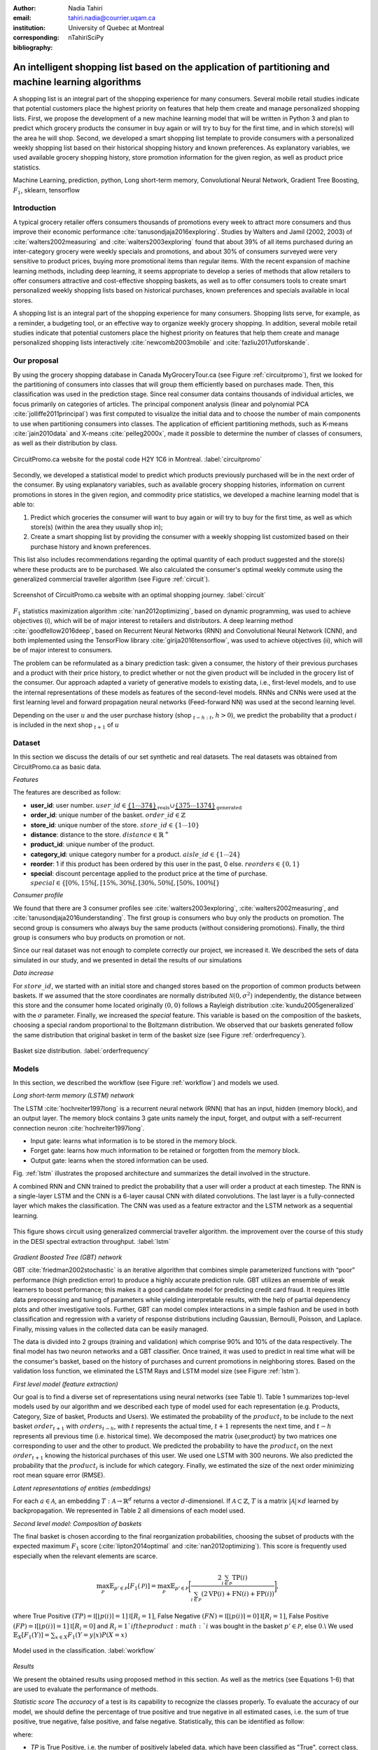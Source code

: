 :author: Nadia Tahiri
:email: tahiri.nadia@courrier.uqam.ca
:institution: University of Quebec at Montreal
:corresponding:

:bibliography: nTahiriSciPy

-----------------------------------------------------------------------------------------------------
An intelligent shopping list based on the application of partitioning and machine learning algorithms
-----------------------------------------------------------------------------------------------------

.. class:: abstract
   
   A shopping list is an integral part of the shopping experience for many consumers. 
   Several mobile retail studies indicate that potential customers place the highest 
   priority on features that help them create and manage personalized shopping lists. 
   First, we propose the development of a new machine learning model that will be written
   in Python 3 and plan to predict which grocery products the consumer in buy again or 
   will try to buy for the first time, and in which store(s) will the area he will shop. 
   Second, we developed a smart shopping list template to provide consumers with a 
   personalized weekly shopping list based on their historical shopping history and 
   known preferences. As explanatory variables, we used available grocery shopping history, 
   store promotion information for the given region, as well as product price statistics.

.. class:: keywords

   Machine Learning, prediction, python, Long short-term memory, Convolutional Neural Network, Gradient Tree Boosting, :math:`F_1`, sklearn, tensorflow

Introduction
------------

A typical grocery retailer offers consumers thousands of promotions every week 
to attract more consumers and thus improve their economic performance :cite:`tanusondjaja2016exploring`. 
Studies by Walters and Jamil (2002, 2003) of :cite:`walters2002measuring` and :cite:`walters2003exploring` found that about 39% of all items purchased 
during an inter-category grocery were weekly specials and promotions, and about 30% of consumers 
surveyed were very sensitive to product prices, buying more promotional items than regular items. 
With the recent expansion of machine learning methods, including deep learning, 
it seems appropriate to develop a series of methods that allow retailers to offer consumers attractive 
and cost-effective shopping baskets, as well as to offer consumers tools 
to create smart personalized weekly shopping lists based on historical purchases, 
known preferences and specials available in local stores.

A shopping list is an integral part of the shopping experience for many consumers. 
Shopping lists serve, for example, as a reminder, a budgeting tool, 
or an effective way to organize weekly grocery shopping. 
In addition, several mobile retail studies indicate that potential customers place 
the highest priority on features that help them create and manage personalized 
shopping lists interactively :cite:`newcomb2003mobile` and :cite:`fazliu2017utforskande`.

Our proposal
------------

By using the grocery shopping database in Canada MyGroceryTour.ca (see Figure :ref:`circuitpromo`), 
first we looked for the partitioning of consumers into classes that will group 
them efficiently based on purchases made. 
Then, this classification was used in the prediction stage. 
Since real consumer data contains thousands of individual articles, 
we focus primarily on categories of articles. 
The principal component analysis (linear and polynomial PCA :cite:`jolliffe2011principal`) was first computed to visualize the initial data 
and to choose the number of main components to use when partitioning consumers into classes. 
The application of efficient partitioning methods, such as K-means :cite:`jain2010data` and X-means :cite:`pelleg2000x`, 
made it possible to determine the number of classes of consumers, 
as well as their distribution by class.

.. figure:: figures/trois_magasins.png
   :align: center
   
   CircuitPromo.ca website for the postal code H2Y 1C6 in Montreal. :label:`circuitpromo` 

Secondly, we developed a statistical model to predict which products previously purchased will be 
in the next order of the consumer. By using explanatory variables, such as available grocery shopping histories, 
information on current promotions in stores in the given region, and commodity price statistics, 
we developed a machine learning model that is able to:

1. Predict which groceries the consumer will want to buy again or will try to buy for the first time, as well as which store(s) (within the area they usually shop in);
2. Create a smart shopping list by providing the consumer with a weekly shopping list customized based on their purchase history and known preferences. 

This list also includes recommendations regarding the optimal quantity of each product suggested and the store(s) 
where these products are to be purchased. We also calculated the consumer's optimal weekly commute 
using the generalized commercial traveller algorithm (see Figure :ref:`circuit`).

.. figure:: figures/mygrocerytour_circuit.png
   :align: center
   
   Screenshot of CircuitPromo.ca website with an optimal shopping journey. :label:`circuit`

:math:`F_1` statistics maximization algorithm :cite:`nan2012optimizing`, 
based on dynamic programming, was used to achieve objectives (i), 
which will be of major interest to retailers and distributors. 
A deep learning method :cite:`goodfellow2016deep`, based on Recurrent Neural Networks (RNN) 
and Convolutional Neural Network (CNN), and both implemented using the TensorFlow library :cite:`girija2016tensorflow`, 
was used to achieve objectives (ii), which will be of major interest to consumers.

The problem can be reformulated as a binary prediction task: given a consumer, 
the history of their previous purchases and a product with their price history, 
to predict whether or not the given product will be included in the grocery list of the consumer. 
Our approach adapted a variety of generative models to existing data, i.e., 
first-level models, and to use the internal representations of 
these models as features of the second-level models. 
RNNs and CNNs were used at the first learning level 
and forward propagation neural networks (Feed-forward NN) 
was used at the second learning level.

Depending on the user :math:`u` and the user purchase history
(shop :math:`_{t-h:t}`, :math:`h>0`), we predict the probability that a product :math:`i` is included 
in the next shop :math:`_{t+1}` of :math:`u`

Dataset
-------
In this section we discuss the details of our set synthetic and real datasets.
The real datasets was obtained from CircuitPromo.ca as basic data.

*Features*

The features are described as follow:

- **user\_id**: user number. :math:`user\_id \in \underbrace{\{1 \cdots 374\}}_{\text{reals}} \cup \underbrace{\{375 \cdots 1374\}}_{\text{generated}}`
- **order\_id**: unique number of the basket. :math:`order\_id \in \mathbb{Z}`
- **store\_id**: unique number of the store. :math:`store\_id \in \{1 \cdots 10\}` 
- **distance**: distance to the store. :math:`distance \in \mathbb{R}^+`
- **product\_id**: unique number of the product.
- **category\_id**: unique category number for a product. :math:`aisle\_id \in \{1 \cdots 24\}`  
- **reorder**: 1 if this product has been ordered by this user in the past, 0 else. :math:`reorders \in \{0,1\}`
- **special**: discount percentage applied to the product price at the time of purchase. :math:`special \in \{[0\%,15\%[, [15\%,30\%[, [30\%,50\%[, [50\%,100\%[\}`
     
*Consumer profile*

We found that there are 3 consumer profiles see :cite:`walters2003exploring`, :cite:`walters2002measuring`, and :cite:`tanusondjaja2016understanding`. 
The first group is consumers who buy only the products on promotion. 
The second group is consumers who always buy the same products (without considering promotions).
Finally, the third group is consumers who buy products on promotion or not.

Since our real dataset was not enough to complete correctly our project, we increased it.
We described the sets of data simulated in our study, 
and we presented in detail the results of our simulations

*Data increase*

For :math:`store\_id`, we started with an initial store and changed stores based on the proportion of common products between baskets.
If we assumed that the store coordinates are normally distributed :math:`\mathcal{N}(0,\sigma^2)` independently, 
the distance between this store and the consumer home located originally :math:`(0,0)` follows a Rayleigh distribution :cite:`kundu2005generalized` with the :math:`\sigma` parameter.
Finally, we increased the `special` feature. This variable is based on the composition of the baskets, choosing a special random proportional to the Boltzmann distribution.
We observed that our baskets generated follow the same distribution that original basket in term of the basket size 
(see Figure :ref:`orderfrequency`).

.. figure:: figures/order_frequency.png
   :align: center
     
   Basket size distribution. :label:`orderfrequency`

Models
------

In this section, we described the workflow (see Figure :ref:`workflow`) and models we used.

*Long short-term memory (LSTM) network*

The LSTM :cite:`hochreiter1997long` is a recurrent neural network (RNN) that has an input, hidden (memory block), and an output layer. 
The memory block contains 3 gate units namely the input, forget, 
and output with a self-recurrent connection neuron :cite:`hochreiter1997long`.

- Input gate: learns what information is to be stored in the memory block.
- Forget gate: learns how much information to be retained or forgotten from the memory block.
- Output gate: learns when the stored information can be used.

Fig. :ref:`lstm` illustrates the proposed architecture and summarizes the detail involved in the structure. 

A combined RNN and CNN trained to predict the probability that a user will order a product at each timestep. 
The RNN is a single-layer LSTM and the CNN is a 6-layer causal CNN with dilated convolutions.
The last layer is a fully-connected layer which makes the classification.
The CNN was used as a feature extractor and the LSTM network as a sequential learning.

.. figure:: figures/lstm.png
   :align: center 
  
   This figure shows circuit using generalized commercial traveller algorithm. the improvement over the course of this study in the DESI 
   spectral extraction throughput. :label:`lstm`

*Gradient Boosted Tree (GBT) network*

GBT :cite:`friedman2002stochastic` is an iterative algorithm that combines simple parameterized functions with “poor” performance 
(high prediction error) to produce a highly accurate prediction rule. GBT utilizes an ensemble of weak
learners to boost performance; this makes it a good candidate model for predicting credit card fraud. 
It requires little data preprocessing and tuning of parameters while yielding interpretable results, 
with the help of partial dependency plots and other investigative tools. 
Further, GBT can model complex interactions in a simple fashion and be used in both classification and 
regression with a variety of response distributions including Gaussian, Bernoulli, Poisson, and Laplace. 
Finally, missing values in the collected data can be easily managed.

The data is divided into 2 groups (training and validation) which comprise 90% and 10% of the data respectively.
The final model has two neuron networks and a GBT classifier.
Once trained, it was used to predict in real time what will be the consumer's basket, based on the history of purchases and current promotions in neighboring stores.
Based on the validation loss function, we eliminated the LSTM Rays and LSTM model size (see Figure :ref:`lstm`).

*First level model (feature extraction)*

Our goal is to find a diverse set of representations using neural networks (see Table 1). 
Table 1 summarizes top-level models used by our algorithm and we described each type of model used for each representation (e.g. Products, Category, Size of basket, Products and Users).
We estimated the probability of the :math:`product_i` to be include to 
the next basket :math:`order_{t+1}` with :math:`orders_{t-h}`, 
with :math:`t` represents the actual time, 
:math:`t+1` represents the next time,
and :math:`t-h` represents all previous time (i.e. historical time).
We decomposed the matrix {user,product} by two matrices one corresponding to user and the other to product.
We predicted the probability to have the :math:`product_i` on the next :math:`order_{t+1}` 
knowing the historical purchases of this user. We used one LSTM with 300 neurons.
We also predicted the probability that the :math:`product_i` is include for which category. 
Finally, we estimated the size of the next order minimizing root mean square error (RMSE).

.. raw:: latex

   \begin{table}

     \begin{longtable}{lcc}
     \hline
     \textbf{Representation} & \textbf{Description} & \textbf{Type}\tabularnewline
     \hline
     \textcolor{blue}{Products} & \textcolor{blue}{\begin{tabular}{@{}c@{}} Predicts P$(\text{product}_{i}\in \text{order}_{t+1})$\\ with orders$_{t-h,t}$, $h>0$.\end{tabular}}& \textcolor{blue}{\begin{tabular}{@{}c@{}}LSTM\\ (300 neurons)\end{tabular}} \\
     \hline
     Categories & Predicts P$(\exists i:\text{product}_{i,t+1} \in \text{category}_r)$. & \begin{tabular}{@{}c@{}}LSTM\\ (300 neurons)\end{tabular}\\
     \hline
     Size & Predict the size of the order$_{t+1}$. & \begin{tabular}{@{}c@{}}LSTM\\ (300 neurons)\end{tabular}\\
     \hline
     \textcolor{blue}{\begin{tabular}{@{}c@{}}Users \\ Products \end{tabular}} & \textcolor{blue}{Decomposed $V_{(u \times p)}=W_{(u \times d)} H^T_{(p \times d)}$} & \textcolor{blue}{\begin{tabular}{@{}c@{}}Dense\\ (50 neurons)\end{tabular}}\\
     \hline
     \end{longtable}

     \caption{Top-level models used.}
         \label{tab:model1}

   \end{table}

*Latent representations of entities (embeddings)*

For each :math:`a \in \mathcal{A}`, an embedding :math:`T:\mathcal{A} \rightarrow \mathbb{R}^{d}` returns a vector :math:`d`-dimensionel.
If :math:`\mathcal{A} \subset \mathbb{Z}`, :math:`T` is a matrix :math:`|\mathcal{A}|\times d` learned by backpropagation. We represented in Table 2 all dimensions of each model used.

.. raw:: latex

    \begin{table}
        
        \begin{longtable}{lcc}
        \hline
        \textbf{Model} & \textbf{Embedding} & \textbf{Dimensions}\tabularnewline
        \hline
        LSTM Products & Products & $49,684 \times 300$\\
        \hline
        LSTM Products & Catégories & $24 \times 50$\\
        \hline
        LSTM Products & Departments & $50 \rightarrow 10$\\
        \hline
        LSTM Products & Users & $1,374 \times 300$\\
        \hline
        NNMF & Users & $1,374 \times 25$\\
        \hline
        NNMF & Products & $49,684 \times 25$\\
        \hline        
        \end{longtable}

        \caption{Dimensions of the representations learned by different models.}
        \label{tab:model2}

    \end{table}

*Second level model: Composition of baskets*

The final basket is chosen according to the final reorganization probabilities, choosing the subset of products with the expected maximum :math:`F_1` score (:cite:`lipton2014optimal` and :cite:`nan2012optimizing`).
This score is frequently used especially when the relevant elements are scarce.

.. math::
   
   \max_\mathcal{P} \mathbb{E}_{p'\in \mathcal{P}}[F_1(\mathcal{P})]=\max_\mathcal{P}\mathbb{E}_{p'\in \mathcal{P}}\bigg[\frac{2\sum_{i\in \mathcal{P}}\text{TP}(i)}{\sum_{i\in \mathcal{P}}(2\text{VP}(i)+\text{FN}(i)+\text{FP}(i))}\bigg],

where True Positive :math:`(TP)=\mathbb{I}[\lfloor p(i)\rceil=1]\mathbb{I}[R_i=1]`, False Negative :math:`(FN)=\mathbb{I}[\lfloor p(i)\rceil=0]\mathbb{I}[R_i=1]`, False Positive :math:`(FP)=\mathbb{I}[\lfloor p(i)\rceil=1]\mathbb{I}[R_i=0]` and :math:`R_i=1`if the product :math:`i` was bought in the basket :math:`p'\in \mathcal{P}`, else :math:`0`.\\
We used :math:`\mathbb{E}_{X}[F_1(Y)]=\sum_{x\in X}F_1(Y=y|x)P(X=x)`

.. figure:: figures/workflow.png
   :align: center
   :scale: 25%
   
   Model used in the classification. :label:`workflow`

*Results*

We present the obtained results using proposed method in this section. 
As well as the metrics (see Equations 1-6) that are used to evaluate the performance of methods.

*Statistic score*
The *accuracy* of a test is its capability to recognize the classes properly. 
To evaluate the accuracy of our model, we should define the percentage 
of true positive and true negative in all estimated cases, 
i.e. the sum of true positive, true negative, false positive, and false negative.
Statistically, this can be identified as follow:

.. math::
   :label: e:matrix
   
   Accuracy = \frac{(TP+TN)}{(TP+TN+FP+FN)}

where:

- *TP* is True Positive, i.e. the number of positively labeled data, which have been classified as "True", correct class,
- *FP* is False Positive, i.e. the number of negatively labeled data, which falsely have been classified as "Positive",
- *TN* is True Negative, i.e. the number of negatively labeled data, which have been classified as "Negative", correct class, and 
- *FN* is False Negative, i.e.  the number of positively labeled data, which falsely have been classified as "Negative".

The *precision* is a description of random errors, a measure of statistical variability.
The formula of precision is the ratio between TP with all truth data (positive or negative). 
The Equation is described as follow:

.. math::
   :label: e:matrix
   
   Precision = \frac{TP}{(TP+FP)}

The *recall* or *sensitivity* or *TP Rate* is defined as the number of true positive data labeled divided by 
the total number of TP and FN labeled data.

.. math::
  :label: e:matrix
  
   Recall = Sensitivity = TP Rate = \frac{TP}{(TP+FN)}

The *F-measure* or :math:`F_1` precise the classifier, as well as how robust it is (does not miss a significant number of instances).

.. math::
   :label: e:matrix
   
   F-measure = F1 = \frac{2TP}{(2TP + FP + FN)} 

Finally, we evaluated our model by *FP Rate* which corresponds to the ratio between FP and sum of TN and FP.

.. math::
   :label: e:matrix
   
   FP Rate = FPR = \frac{FP}{(TN+FP)} 

Python Script
-------------

The final reorder probabilities are a weighted average of the outputs from the second-level models. The final basket is chosen by using these probabilities and choosing the product subset with maximum expected F1-score.
The select_products function in Python script is the following:

.. code-block:: python
    :linenos:
    
    from multiprocessing import Pool, cpu_count

    import numpy as np
    import pandas as pd

    from f1_optimizer import F1Optimizer

    def select_products(x):
     series = pd.Series()

     for prod in x['product_id'][x['label'] > 0.5:
       if prod != 0:
        true_products = [str(prod)].values]
       else:
        true_products = ['None'].values]

     if true_products:
      true_products = ' '.join(true_products)
     else:
      true_products = 'None'

     prod_preds_dict = dict(zip(x['product_id'].values,
                                x['prediction'].values))
     none_prob = prod_preds_dict.get(0, None)
     del prod_preds_dict[0]

     other_products = np.array(prod_preds_dict.keys())
     other_probs = np.array(prod_preds_dict.values())

     idx = np.argsort(-1*other_probs)
     other_products = other_products[idx]
     other_probs = other_probs[idx]

     opt = F1Optimizer.max_expectation(other_probs,
                                       none_prob)

     best_prediction = ['None'] if opt[1] else []
     best_prediction += list(other_products[:opt[0]])

     if best_prediction:
      predicted_products = ' '.join(map(str, 
                                    best_prediction))
     else:
      predicted_products = 'None'

     series['products'] = predicted_products
     series['true_products'] = true_products

     return true_products, predicted_products, opt[-1]

Results
-------
Figure :ref:`productpca` illustrates PCA of 20 random products projected in 2 dimensions. 
We can see cluster of Pasta sauce with Pasta group.

.. figure:: figures/product_pca.png
   :align: center
   
   Embeddings of 20 random products projected in 2 dimensions. :label:`productpca`

:math:`F_1` in Figure :ref:`violon` (a) shows that the profiles of all promotions are similar. 
In the perspective of this work, it will be interesting to include weight base on statistic value. 
In Statistic Canada - 2017, only 5% of all promotions are more than 50% promoted, 95% of all promotions are less than 50%. 
Weightings are needed to give our model more robust. 
Figure :ref:`violon` (a) indicates that all shops follow the same profiles in our model. 

.. figure:: figures/violon.png
   :align: center
   :scale: 20%
   :figclass: wt
   
   Distribution of :math:`F_1` measures against stores (a) and rebates (b). :label:`violon`

Figure :ref:`productsF1` and Table 3 indicates :math:`F_1` to all products. 
Some products are easy to predict with value of :math:`F_1` >0 and 
some products are so hard to predict with value of :math:`F_1` <0. 
For the first group, they are products includes on restriction regime 
such as diet cranberry fruit juice, purified water, and total 0% blueberry acai greek yogurt.

.. raw:: latex
    
    \begin{table}

        \begin{longtable}{lc}
        \hline
                                      \textbf{Product} &        \textbf{$F_1$} \\
        \hline
    Gogo Squeez Organic Apple Strawberry Applesauce &  0.042057 \\
            Organic AppleBerry Applesauce on the Go &  0.042057 \\
                           Carrot And Celery Sticks &  0.042057 \\
             Gluten Free Peanut Butter Berry  Chewy &  0.042057 \\
                   Organic Italian Balsamic Vinegar &  0.049325 \\ 
        \hline
                         Diet Cranberry Fruit Juice &  0.599472 \\
                                     Purified Water &  0.599472 \\
     Vanilla Chocolate Peanut Butter Ice Cream Bars &  0.599472 \\
  Total 0\% with Honey Nonfat Greek Strained Yogurt &  0.590824 \\
              Total 0\% Blueberry Acai Greek Yogurt &  0.590824 \\
        \hline
        \end{longtable}
		\caption{The average value of $F_1$ for all products considered.}
    \end{table}   

.. figure:: figures/products_F1.png
   :align: center
     
   Distribution of :math:`F_1` measures relative to products, around average. :label:`productsF1`
	
.. raw:: latex
    
    \begin{table}

        \begin{longtable}{|l|c|}
        \hline
           \textbf{Product} &  \textbf{Number of baskets} \\
        \hline
                     Banana &   6138 \\
               Strawberries &   3663 \\
       Organic Baby Spinach &   1683 \\
                      Limes &   1485 \\
                 Cantaloupe &   1089 \\
              Bing Cherries &    891 \\
         Small Hass Avocado &    891 \\
         Organic Whole Milk &    891 \\
                Large Lemon &    792 \\
 Sparkling Water Grapefruit &    792 \\
        \hline
        \end{longtable}
        \caption{The 10 most popular products included in the predicted baskets.}
  \end{table}
	
.. figure:: figures/pearsonr.png
   :align: center
   
   Distribution of :math:`F_1` measures against consumers and products. :label:`pearsonr`

We evaluated our model with the statistics score given in Section 'Statistic score'.
We obtained Precision value equal to  0.779, Recall equal to 0.967, and F1-score = 0.871.
	
Conclusions and Future Work
---------------------------

We analyzed grocery shopping data generated by the consumers of the site MyGroceryTour.ca.
We developed a new machine learning model to predict which grocery products the consumer will
buy and in which store(s) of the region he/she will do grocery shopping.
We created an intelligent shopping list based on the shopping history of consumer and his/her
known preferences.
The originality of our approach, compared to the existing algorithms, is that in addition to the
purchase history we also consider promotions, possible purchases in different stores and the
distance between these stores and the home of consumer.

We have modeled the habits of the site's consumers
CircuitPromo.ca with the help of deep neural networks.
We used two types of neural networks during
Learning: Recurrent Neural Networks (RNN) and Networks
forward-propagating neurons (Feedforward NN).
The value of the :math:`F_1` statistic that represents the quality of our model
is 0.22. The constant influx of new data on *CircuitPromo*
improved the model over time.
The originality of our approach, compared to existing algorithms,
is that in addition to the purchase history we also consider the
promotions, possible purchases in different stores and distance
between these stores and the consumer's home.

Acknowledgments
---------------

The authors thank PyCon Canada for their valuable comments on this project. This work used
resources of the Calcul Canada. This work was supported by Natural Sciences 
and Engineering Research Council of Canada and Fonds de Recherche sur la Nature et Technologies of Quebec. 
The funds provided by these funding institutions have been used. We would like to thanks SciPy conference 
and anonymous reviewers for their valuable comments on this manuscript.

Abbreviations
-------------

- ML - Machine Learning
- LSTM - Long short-term memory
- CNN - Convolutional Neural Network
- GBT  - Gradient Tree Boosting
- PCA - Principal Component Analysis
- RMSE - Root Mean Square Error
- RNN - recurrent neuron networks



